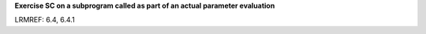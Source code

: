 **Exercise SC on a subprogram called as part of an actual parameter evaluation**

LRMREF: 6.4, 6.4.1

